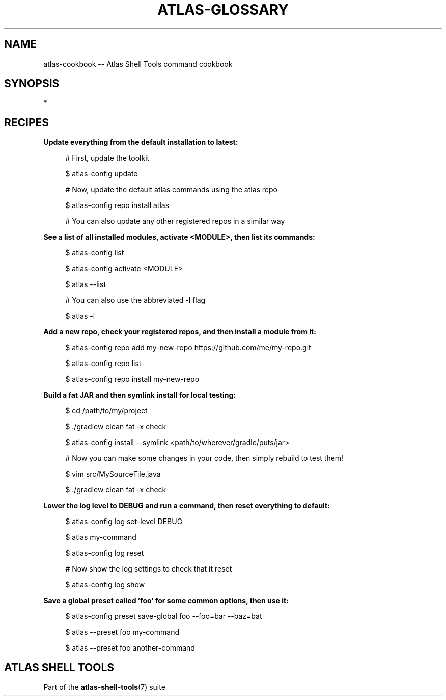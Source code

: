 .\"     Title: atlas-cookbook
.\"    Author: Lucas Cram
.\"    Source: atlas-shell-tools 1.0.0
.\"  Language: English
.\"
.TH "ATLAS-GLOSSARY" "7" "28 September 2020" "atlas\-shell\-tools 1\&.0\&.0" "Atlas Shell Tools Manual"
.\" -----------------------------------------------------------------
.\" * Define some portability stuff
.\" -----------------------------------------------------------------
.ie \n(.g .ds Aq \(aq
.el       .ds Aq '
.\" -----------------------------------------------------------------
.\" * set default formatting
.\" -----------------------------------------------------------------
.\" disable hyphenation
.nh
.\" disable justification (adjust text to left margin only)
.ad l
.\" -----------------------------------------------------------------
.\" * MAIN CONTENT STARTS HERE *
.\" -----------------------------------------------------------------

.SH "NAME"
.sp
atlas\-cookbook \-\- Atlas Shell Tools command cookbook

.SH "SYNOPSIS"
*

.SH "RECIPES"

.sp
\fBUpdate everything from the default installation to latest:\fR
.RS 4
.sp
# First, update the toolkit
.sp
$ atlas\-config update
.sp
# Now, update the default atlas commands using the atlas repo
.sp
$ atlas\-config repo install atlas
.sp
# You can also update any other registered repos in a similar way
.RE

.sp
\fBSee a list of all installed modules, activate <MODULE>, then list its commands:\fR
.RS 4
.sp
$ atlas\-config list
.sp
$ atlas\-config activate <MODULE>
.sp
$ atlas \-\-list
.sp
# You can also use the abbreviated \-l flag
.sp
$ atlas \-l
.RE

.sp
\fBAdd a new repo, check your registered repos, and then install a module from it:\fR
.sp
.RS 4
.sp
$ atlas\-config repo add my\-new\-repo https://github.com/me/my\-repo.git
.sp
$ atlas\-config repo list
.sp
$ atlas\-config repo install my\-new\-repo
.RE

.sp
\fBBuild a fat JAR and then symlink install for local testing:\fR
.sp
.RS 4
.sp
$ cd /path/to/my/project
.sp
$ ./gradlew clean fat \-x check
.sp
$ atlas\-config install \-\-symlink <path/to/wherever/gradle/puts/jar>
.sp
# Now you can make some changes in your code, then simply rebuild to test them!
.sp
$ vim src/MySourceFile.java
.sp
$ ./gradlew clean fat \-x check
.RE

.sp
\fBLower the log level to DEBUG and run a command, then reset everything to default:\fR
.sp
.RS 4
.sp
$ atlas\-config log set\-level DEBUG
.sp
$ atlas my\-command
.sp
$ atlas\-config log reset
.sp
# Now show the log settings to check that it reset
.sp
$ atlas\-config log show
.RE

.sp
\fBSave a global preset called 'foo' for some common options, then use it:\fR
.sp
.RS 4
.sp
$ atlas\-config preset save\-global foo \-\-foo=bar \-\-baz=bat
.sp
$ atlas \-\-preset foo my\-command
.sp
$ atlas \-\-preset foo another\-command
.RE


.SH "ATLAS SHELL TOOLS"
.sp
Part of the \fBatlas\-shell\-tools\fR(7) suite
